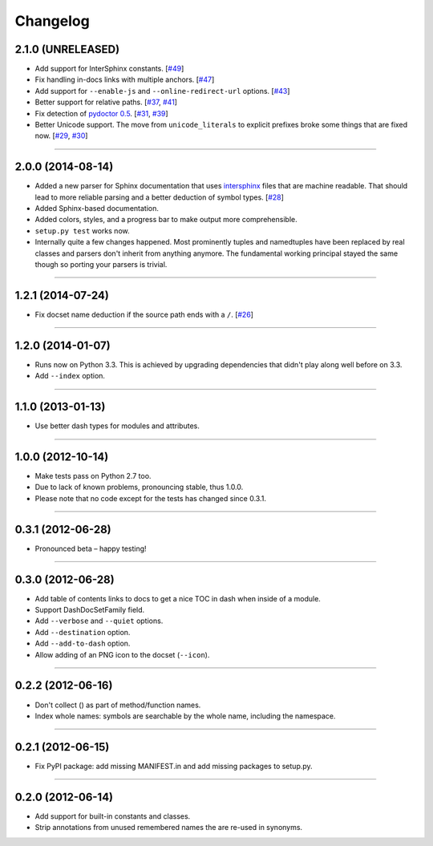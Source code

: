 .. :changelog:

Changelog
=========


2.1.0 (UNRELEASED)
------------------

- Add support for InterSphinx constants.
  [`#49 <https://github.com/hynek/doc2dash/pull/49>`_]
- Fix handling in-docs links with multiple anchors.
  [`#47 <https://github.com/hynek/doc2dash/issues/47>`_]
- Add support for ``--enable-js`` and ``--online-redirect-url`` options.
  [`#43 <https://github.com/hynek/doc2dash/issues/43>`_]
- Better support for relative paths.
  [`#37 <https://github.com/hynek/doc2dash/issues/37>`_, `#41 <https://github.com/hynek/doc2dash/issues/41>`_]
- Fix detection of `pydoctor 0.5 <http://bazaar.launchpad.net/~mwhudson/pydoctor/dev/revision/605>`_.
  [`#31 <https://github.com/hynek/doc2dash/issues/31>`_, `#39 <https://github.com/hynek/doc2dash/issues/39>`_]
- Better Unicode support.
  The move from ``unicode_literals`` to explicit prefixes broke some things that are fixed now.
  [`#29 <https://github.com/hynek/doc2dash/issues/29>`_, `#30 <https://github.com/hynek/doc2dash/issues/30>`_]


----


2.0.0 (2014-08-14)
------------------

- Added a new parser for Sphinx documentation that uses `intersphinx <http://sphinx-doc.org/latest/ext/intersphinx.html>`_ files that are machine readable.
  That should lead to more reliable parsing and a better deduction of symbol types.
  [`#28 <https://github.com/hynek/doc2dash/issues/28>`_]
- Added Sphinx-based documentation.
- Added colors, styles, and a progress bar to make output more comprehensible.
- ``setup.py test`` works now.
- Internally quite a few changes happened.
  Most prominently tuples and namedtuples have been replaced by real classes and parsers don't inherit from anything anymore.
  The fundamental working principal stayed the same though so porting your parsers is trivial.


----


1.2.1 (2014-07-24)
------------------

- Fix docset name deduction if the source path ends with a ``/``.
  [`#26 <https://github.com/hynek/doc2dash/issues/26>`_]


----


1.2.0 (2014-01-07)
------------------

- Runs now on Python 3.3.
  This is achieved by upgrading dependencies that didn't play along well before on 3.3.
- Add ``--index`` option.


----


1.1.0 (2013-01-13)
------------------

- Use better dash types for modules and attributes.


----


1.0.0 (2012-10-14)
------------------

- Make tests pass on Python 2.7 too.
- Due to lack of known problems, pronouncing stable, thus 1.0.0.
- Please note that no code except for the tests has changed since 0.3.1.


----


0.3.1 (2012-06-28)
------------------

- Pronounced beta – happy testing!


----


0.3.0 (2012-06-28)
------------------

- Add table of contents links to docs to get a nice TOC in dash when inside of a module.
- Support DashDocSetFamily field.
- Add ``--verbose`` and ``--quiet`` options.
- Add ``--destination`` option.
- Add ``--add-to-dash`` option.
- Allow adding of an PNG icon to the docset (``--icon``).


----


0.2.2 (2012-06-16)
------------------

- Don't collect () as part of method/function names.
- Index whole names: symbols are searchable by the whole name, including the namespace.


----


0.2.1 (2012-06-15)
------------------

- Fix PyPI package: add missing MANIFEST.in and add missing packages to setup.py.


----


0.2.0 (2012-06-14)
------------------

- Add support for built-in constants and classes.
- Strip annotations from unused remembered names the are re-used in synonyms.
